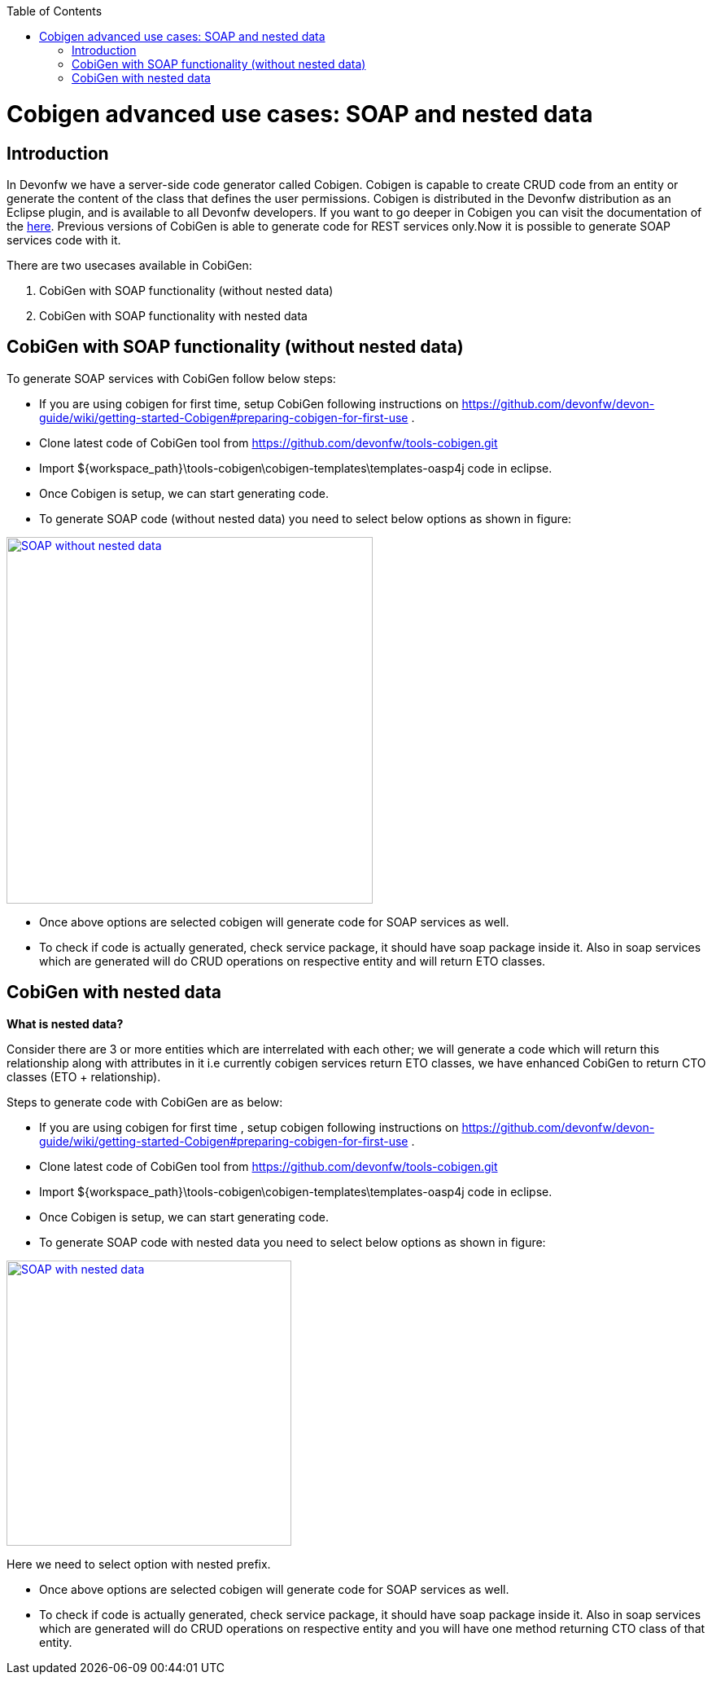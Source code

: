 :toc: macro
toc::[]


= Cobigen advanced use cases: SOAP and nested data


== Introduction
In Devonfw we have a server-side code generator called Cobigen. Cobigen is capable to create CRUD code from an entity or generate the content of the class that defines the user permissions. Cobigen is distributed in the Devonfw distribution as an Eclipse plugin, and is available to all Devonfw developers.
If you want to go deeper in Cobigen you can visit the documentation of the https://github.com/devonfw/tools-cobigen/wiki/CobiGen[here]. Previous versions of CobiGen is able to generate code for REST services only.Now it is possible to generate SOAP services code with it.

There are two usecases available in CobiGen:

1. CobiGen with SOAP functionality (without nested data)
2. CobiGen with SOAP functionality with nested data

== CobiGen with SOAP functionality (without nested data)

To generate SOAP services with CobiGen follow below steps:

* If you are using cobigen for first time, setup CobiGen following instructions on https://github.com/devonfw/devon-guide/wiki/getting-started-Cobigen#preparing-cobigen-for-first-use .
* Clone latest code of CobiGen tool from https://github.com/devonfw/tools-cobigen.git 
* Import ${workspace_path}\tools-cobigen\cobigen-templates\templates-oasp4j code in eclipse.
* Once Cobigen is setup, we can start generating code.
* To generate SOAP code (without nested data) you need to select below options as shown in figure:

image::images/SOAP_Code_Gen_CobiGen/SOAP_without_nested_data.png[, width="450", SOAP_without_nested_data, link="images/SOAP_Code_Gen_CobiGen/SOAP_without_nested_data.png"]

* Once above options are selected cobigen will generate code for SOAP services as well.
* To check if code is actually generated, check service package, it should have soap package inside it. Also in soap services which are generated will do CRUD operations on respective entity and will return ETO classes. 

== CobiGen with nested data

*What is nested data?*

Consider there are 3 or more entities which are interrelated with each other; we will generate a code which will return this relationship along with attributes in it i.e currently cobigen services return ETO classes, we have enhanced CobiGen to return CTO classes (ETO + relationship). 

Steps to generate code with CobiGen are as below:

* If you are using cobigen for first time , setup cobigen following instructions on https://github.com/devonfw/devon-guide/wiki/getting-started-Cobigen#preparing-cobigen-for-first-use .
* Clone latest code of CobiGen tool from https://github.com/devonfw/tools-cobigen.git 
* Import ${workspace_path}\tools-cobigen\cobigen-templates\templates-oasp4j code in eclipse.
* Once Cobigen is setup, we can start generating code.
* To generate SOAP code with nested data you need to select below options as shown in figure:

image::images/SOAP_Code_Gen_CobiGen/SOAP_with_nested_data.png[, width="350", SOAP_with_nested_data, link="images/SOAP_Code_Gen_CobiGen/SOAP_with_nested_data.png"]

Here we need to select option with nested prefix.

* Once above options are selected cobigen will generate code for SOAP services as well.
* To check if code is actually generated, check service package, it should have soap package inside it. Also in soap services which are generated will do CRUD operations on respective entity and you will have one method returning CTO class of that entity.